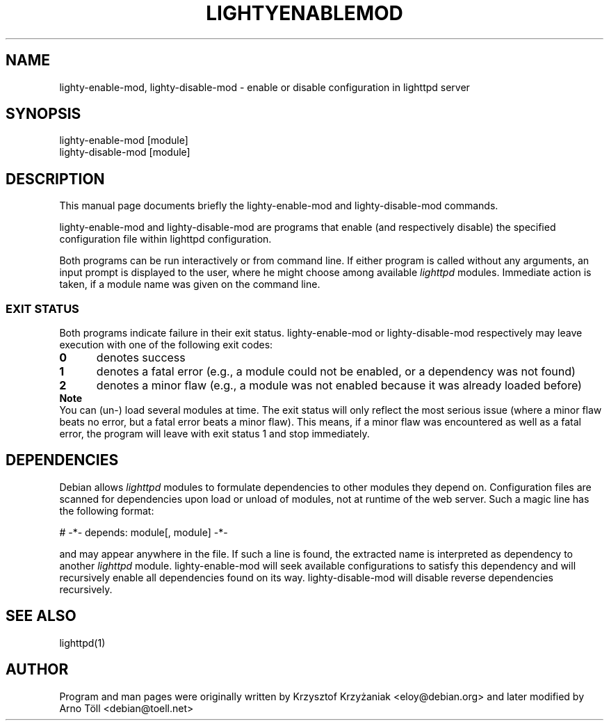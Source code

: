 .TH LIGHTYENABLEMOD 1 2006-01-11
.SH NAME
lighty-enable-mod, lighty-disable-mod \- enable or disable configuration in lighttpd server
.SH SYNOPSIS
lighty-enable-mod [module]
.br
lighty-disable-mod [module]
.SH DESCRIPTION
This manual page documents briefly the lighty-enable-mod and
lighty-disable-mod commands.

lighty-enable-mod and lighty-disable-mod are programs that enable
(and respectively disable) the specified configuration file within
lighttpd configuration.

Both programs can be run interactively or from command
line. If either program is called without any arguments, an input
prompt is displayed to the user, where he might choose among available
.I "lighttpd"
modules. Immediate action is taken, if a module name was given on the
command line.

.SS EXIT STATUS

Both programs indicate failure in their exit status. lighty-enable-mod or
lighty-disable-mod respectively may leave execution with one of the following
exit codes:
.br
.TP 5
.B "0"
denotes success
.TP 5
.B "1"
denotes a fatal error (e.g., a module could not be enabled, or a dependency was not found)
.TP 5
.B "2"
denotes a minor flaw (e.g., a module was not enabled because it was already loaded before)

.TP 0
.B Note
You can (un-) load several modules at time. The exit status will only reflect the most serious issue (where a minor flaw beats no error, but a fatal error beats a minor flaw). This means, if a minor flaw was encountered as well as a fatal error, the program will leave with exit status 1 and stop immediately.

.SH DEPENDENCIES
Debian allows
.I "lighttpd"
modules to formulate dependencies to other modules they depend on. Configuration
files are scanned for dependencies upon load or
unload of modules, not at runtime of the web server. Such a magic line has the following format:
.nf

  # -*- depends: module[, module] -*-

.fi

and may appear anywhere in the file. If such a line is found, the extracted name
is interpreted as dependency to another
.I "lighttpd"
module. lighty-enable-mod will seek available configurations to satisfy this
dependency and will recursively enable all dependencies found on its way.
lighty-disable-mod will disable reverse dependencies recursively.

.SH SEE ALSO
lighttpd(1)
.SH AUTHOR
Program and man pages were originally written by Krzysztof Krzyżaniak
<eloy@debian.org> and later modified by Arno Töll <debian@toell.net>
